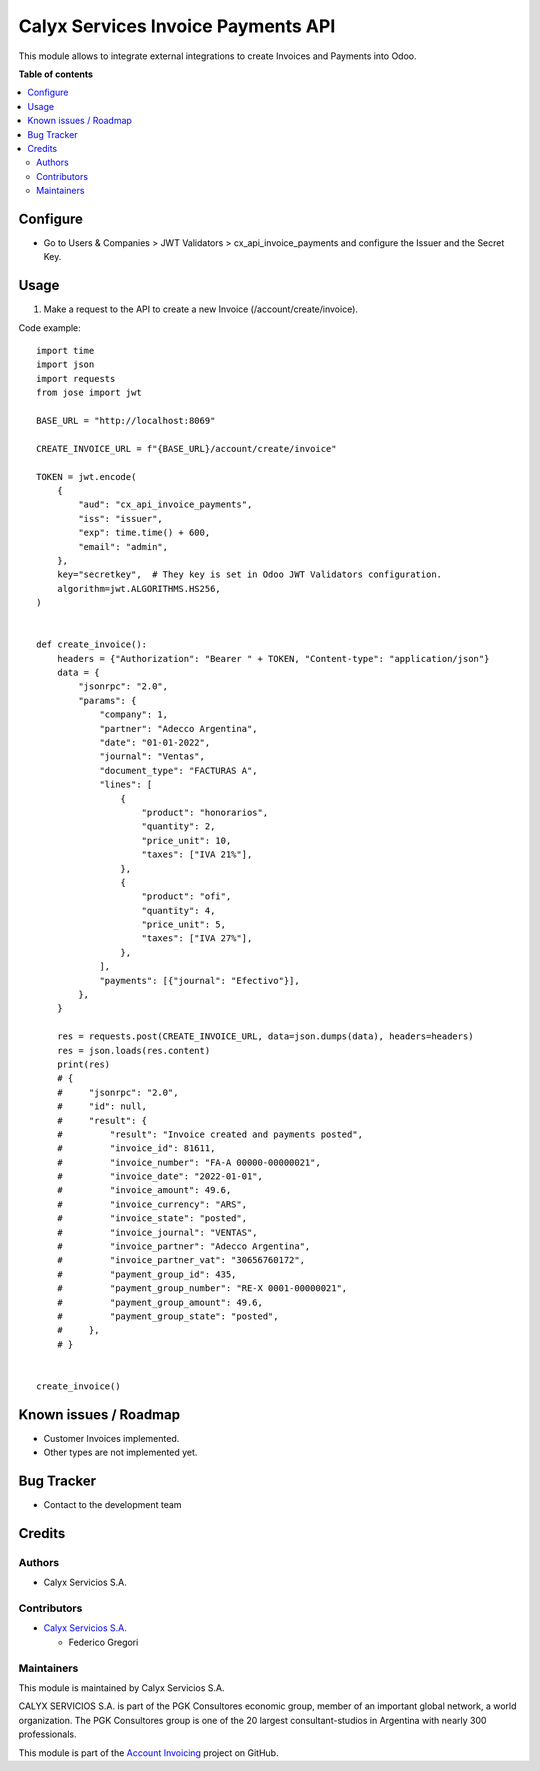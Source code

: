 ===================================
Calyx Services Invoice Payments API
===================================

.. !!!!!!!!!!!!!!!!!!!!!!!!!!!!!!!!!!!!!!!!!!!!!!!!!!!!
   !! This file is intended to be in every module    !!
   !! to explain why and how it works.               !!
   !!!!!!!!!!!!!!!!!!!!!!!!!!!!!!!!!!!!!!!!!!!!!!!!!!!!


.. User https://shields.io for badge creation.
.. |badge1| image:: https://img.shields.io/badge/maturity-Stable-brightgreen
    :target: https://odoo-community.org/page/development-status
    :alt: Stable
.. |badge2| image:: https://img.shields.io/badge/licence-AGPL--3-blue.png
    :target: http://www.gnu.org/licenses/agpl-3.0-standalone.html
    :alt: License: AGPL-3
.. |badge3| image:: https://img.shields.io/badge/github-calyx--servicios/account--invoicing-lightgray.png?logo=github
    :target: https://github.com/calyx-servicios/account-invoicing.git
    :alt: calyx-servicios/account-invoicing.git

|badge1| |badge2| |badge3|

.. !!! Description must be max 2-3 paragraphs, and is required.

This module allows to integrate external integrations to create Invoices and Payments into Odoo.

**Table of contents**

.. contents::
   :local:

.. !!! Configuration: This file is optional, it should explain how to configure the module before using it; it is aimed at advanced users. To configure this module, you need to:

Configure
=========

* Go to Users & Companies > JWT Validators > cx_api_invoice_payments and configure the Issuer and the Secret Key.

Usage
=====

1. Make a request to the API to create a new Invoice (/account/create/invoice).

Code example::

    import time
    import json
    import requests
    from jose import jwt

    BASE_URL = "http://localhost:8069"

    CREATE_INVOICE_URL = f"{BASE_URL}/account/create/invoice"

    TOKEN = jwt.encode(
        {
            "aud": "cx_api_invoice_payments",
            "iss": "issuer",
            "exp": time.time() + 600,
            "email": "admin",
        },
        key="secretkey",  # They key is set in Odoo JWT Validators configuration.
        algorithm=jwt.ALGORITHMS.HS256,
    )


    def create_invoice():
        headers = {"Authorization": "Bearer " + TOKEN, "Content-type": "application/json"}
        data = {
            "jsonrpc": "2.0",
            "params": {
                "company": 1,
                "partner": "Adecco Argentina",
                "date": "01-01-2022",
                "journal": "Ventas",
                "document_type": "FACTURAS A",
                "lines": [
                    {
                        "product": "honorarios",
                        "quantity": 2,
                        "price_unit": 10,
                        "taxes": ["IVA 21%"],
                    },
                    {
                        "product": "ofi",
                        "quantity": 4,
                        "price_unit": 5,
                        "taxes": ["IVA 27%"],
                    },
                ],
                "payments": [{"journal": "Efectivo"}],
            },
        }

        res = requests.post(CREATE_INVOICE_URL, data=json.dumps(data), headers=headers)
        res = json.loads(res.content)
        print(res)
        # {
        #     "jsonrpc": "2.0",
        #     "id": null,
        #     "result": {
        #         "result": "Invoice created and payments posted",
        #         "invoice_id": 81611,
        #         "invoice_number": "FA-A 00000-00000021",
        #         "invoice_date": "2022-01-01",
        #         "invoice_amount": 49.6,
        #         "invoice_currency": "ARS",
        #         "invoice_state": "posted",
        #         "invoice_journal": "VENTAS",
        #         "invoice_partner": "Adecco Argentina",
        #         "invoice_partner_vat": "30656760172",
        #         "payment_group_id": 435,
        #         "payment_group_number": "RE-X 0001-00000021",
        #         "payment_group_amount": 49.6,
        #         "payment_group_state": "posted",
        #     },
        # }


    create_invoice()

Known issues / Roadmap
======================

* Customer Invoices implemented.

* Other types are not implemented yet.

Bug Tracker
===========

* Contact to the development team

Credits
=======

Authors
~~~~~~~

* Calyx Servicios S.A.

Contributors
~~~~~~~~~~~~

* `Calyx Servicios S.A. <https://odoo.calyx-cloud.com.ar/>`_
  
  * Federico Gregori

Maintainers
~~~~~~~~~~~

This module is maintained by Calyx Servicios S.A.

.. image:: https://ss-static-01.esmsv.com/id/13290/galeriaimagenes/obtenerimagen/?width=120&height=40&id=sitio_logo&ultimaModificacion=2020-05-25+21%3A45%3A05
   :alt: Calyx Servicios S.A.
   :target: https://odoo.calyx-cloud.com.ar/

CALYX SERVICIOS S.A. is part of the PGK Consultores economic group, member of an important global network, a world organization.
The PGK Consultores group is one of the 20 largest consultant-studios in Argentina with nearly 300 professionals.

This module is part of the `Account Invoicing <https://github.com/calyx-servicios/account-invoicing.git>`_ project on GitHub.
